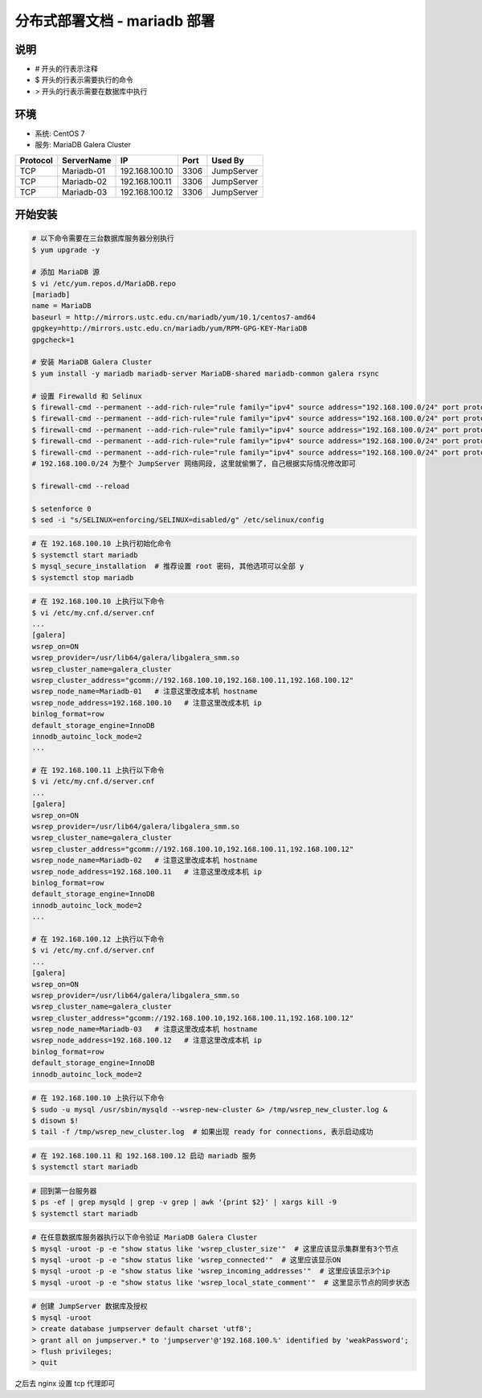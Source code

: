 分布式部署文档 - mariadb 部署
----------------------------------------------------

说明
~~~~~~~
-  # 开头的行表示注释
-  $ 开头的行表示需要执行的命令
-  > 开头的行表示需要在数据库中执行

环境
~~~~~~~

-  系统: CentOS 7
-  服务: MariaDB Galera Cluster

+----------+------------+-----------------+---------------+------------------------+
| Protocol | ServerName |        IP       |      Port     |         Used By        |
+==========+============+=================+===============+========================+
|    TCP   | Mariadb-01 | 192.168.100.10  |      3306     |        JumpServer      |
+----------+------------+-----------------+---------------+------------------------+
|    TCP   | Mariadb-02 | 192.168.100.11  |      3306     |        JumpServer      |
+----------+------------+-----------------+---------------+------------------------+
|    TCP   | Mariadb-03 | 192.168.100.12  |      3306     |        JumpServer      |
+----------+------------+-----------------+---------------+------------------------+



开始安装
~~~~~~~~~~~~

.. code-block:: shell

    # 以下命令需要在三台数据库服务器分别执行
    $ yum upgrade -y

    # 添加 MariaDB 源
    $ vi /etc/yum.repos.d/MariaDB.repo
    [mariadb]
    name = MariaDB
    baseurl = http://mirrors.ustc.edu.cn/mariadb/yum/10.1/centos7-amd64
    gpgkey=http://mirrors.ustc.edu.cn/mariadb/yum/RPM-GPG-KEY-MariaDB
    gpgcheck=1

    # 安装 MariaDB Galera Cluster
    $ yum install -y mariadb mariadb-server MariaDB-shared mariadb-common galera rsync

    # 设置 Firewalld 和 Selinux
    $ firewall-cmd --permanent --add-rich-rule="rule family="ipv4" source address="192.168.100.0/24" port protocol="tcp" port="3306" accept"
    $ firewall-cmd --permanent --add-rich-rule="rule family="ipv4" source address="192.168.100.0/24" port protocol="tcp" port="4567" accept"
    $ firewall-cmd --permanent --add-rich-rule="rule family="ipv4" source address="192.168.100.0/24" port protocol="tcp" port="4568" accept"
    $ firewall-cmd --permanent --add-rich-rule="rule family="ipv4" source address="192.168.100.0/24" port protocol="tcp" port="4444" accept"
    $ firewall-cmd --permanent --add-rich-rule="rule family="ipv4" source address="192.168.100.0/24" port protocol="udp" port="4567" accept"
    # 192.168.100.0/24 为整个 JumpServer 网络网段, 这里就偷懒了, 自己根据实际情况修改即可

    $ firewall-cmd --reload

    $ setenforce 0
    $ sed -i "s/SELINUX=enforcing/SELINUX=disabled/g" /etc/selinux/config

.. code-block:: shell

    # 在 192.168.100.10 上执行初始化命令
    $ systemctl start mariadb
    $ mysql_secure_installation  # 推荐设置 root 密码, 其他选项可以全部 y
    $ systemctl stop mariadb

.. code-block:: shell

    # 在 192.168.100.10 上执行以下命令
    $ vi /etc/my.cnf.d/server.cnf
    ...
    [galera]
    wsrep_on=ON
    wsrep_provider=/usr/lib64/galera/libgalera_smm.so
    wsrep_cluster_name=galera_cluster
    wsrep_cluster_address="gcomm://192.168.100.10,192.168.100.11,192.168.100.12"
    wsrep_node_name=Mariadb-01   # 注意这里改成本机 hostname
    wsrep_node_address=192.168.100.10   # 注意这里改成本机 ip
    binlog_format=row
    default_storage_engine=InnoDB
    innodb_autoinc_lock_mode=2
    ...

    # 在 192.168.100.11 上执行以下命令
    $ vi /etc/my.cnf.d/server.cnf
    ...
    [galera]
    wsrep_on=ON
    wsrep_provider=/usr/lib64/galera/libgalera_smm.so
    wsrep_cluster_name=galera_cluster
    wsrep_cluster_address="gcomm://192.168.100.10,192.168.100.11,192.168.100.12"
    wsrep_node_name=Mariadb-02   # 注意这里改成本机 hostname
    wsrep_node_address=192.168.100.11   # 注意这里改成本机 ip
    binlog_format=row
    default_storage_engine=InnoDB
    innodb_autoinc_lock_mode=2
    ...

    # 在 192.168.100.12 上执行以下命令
    $ vi /etc/my.cnf.d/server.cnf
    ...
    [galera]
    wsrep_on=ON
    wsrep_provider=/usr/lib64/galera/libgalera_smm.so
    wsrep_cluster_name=galera_cluster
    wsrep_cluster_address="gcomm://192.168.100.10,192.168.100.11,192.168.100.12"
    wsrep_node_name=Mariadb-03   # 注意这里改成本机 hostname
    wsrep_node_address=192.168.100.12   # 注意这里改成本机 ip
    binlog_format=row
    default_storage_engine=InnoDB
    innodb_autoinc_lock_mode=2

.. code-block:: shell

    # 在 192.168.100.10 上执行以下命令
    $ sudo -u mysql /usr/sbin/mysqld --wsrep-new-cluster &> /tmp/wsrep_new_cluster.log &
    $ disown $!
    $ tail -f /tmp/wsrep_new_cluster.log  # 如果出现 ready for connections, 表示启动成功

.. code-block:: shell

    # 在 192.168.100.11 和 192.168.100.12 启动 mariadb 服务
    $ systemctl start mariadb

.. code-block:: shell

    # 回到第一台服务器
    $ ps -ef | grep mysqld | grep -v grep | awk '{print $2}' | xargs kill -9
    $ systemctl start mariadb

.. code-block:: shell

    # 在任意数据库服务器执行以下命令验证 MariaDB Galera Cluster
    $ mysql -uroot -p -e "show status like 'wsrep_cluster_size'"  # 这里应该显示集群里有3个节点
    $ mysql -uroot -p -e "show status like 'wsrep_connected'"  # 这里应该显示ON
    $ mysql -uroot -p -e "show status like 'wsrep_incoming_addresses'"  # 这里应该显示3个ip
    $ mysql -uroot -p -e "show status like 'wsrep_local_state_comment'"  # 这里显示节点的同步状态

.. code-block:: shell

    # 创建 JumpServer 数据库及授权
    $ mysql -uroot
    > create database jumpserver default charset 'utf8';
    > grant all on jumpserver.* to 'jumpserver'@'192.168.100.%' identified by 'weakPassword';
    > flush privileges;
    > quit

之后去 nginx 设置 tcp 代理即可
